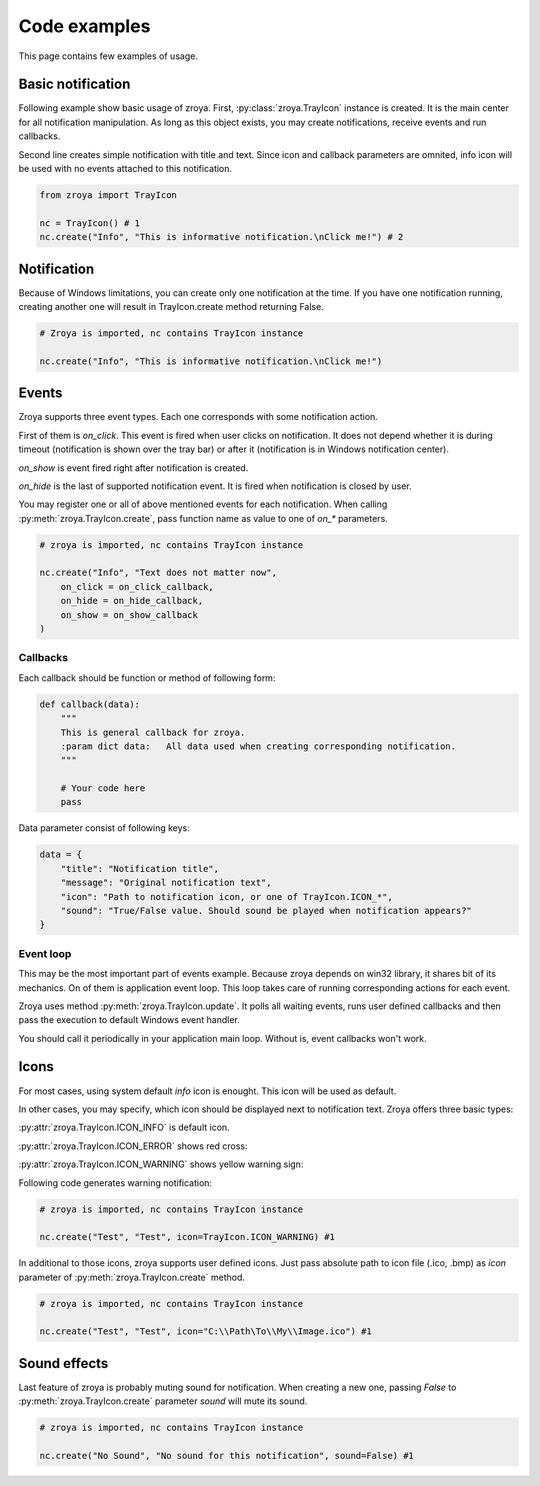 .. _examples:

=============
Code examples
=============

This page contains few examples of usage.

Basic notification
==================

Following example show basic usage of zroya. First, :py:class:`zroya.TrayIcon` instance is created. It
is the main center for all notification manipulation. As long as this object exists, you may
create notifications, receive events and run callbacks.

Second line creates simple notification with title and text. Since icon and callback parameters
are omnited, info icon will be used with no events attached to this notification.

.. code-block:: python

    from zroya import TrayIcon

    nc = TrayIcon() # 1
    nc.create("Info", "This is informative notification.\nClick me!") # 2

.. image:: static/info_notification.png
    :align: center
    :alt: Example picture of basic notification.

Notification
============

Because of Windows limitations, you can create only one notification at the time. If you have one notification running,
creating another one will result in TrayIcon.create method returning False.

.. code-block:: python

    # Zroya is imported, nc contains TrayIcon instance

    nc.create("Info", "This is informative notification.\nClick me!")

Events
======

Zroya supports three event types. Each one corresponds with some notification action.

First of them is `on_click`. This event is fired when user clicks on notification. It does
not depend whether it is during timeout (notification is shown over the tray bar) or after
it (notification is in Windows notification center).

`on_show` is event fired right after notification is created.

`on_hide` is the last of supported notification event. It is fired when notification is closed
by user.

You may register one or all of above mentioned events for each notification. When calling
:py:meth:`zroya.TrayIcon.create`, pass function name as value to one of `on_*`
parameters.

.. code-block:: python
    
    # zroya is imported, nc contains TrayIcon instance

    nc.create("Info", "Text does not matter now",
        on_click = on_click_callback,
        on_hide = on_hide_callback,
        on_show = on_show_callback
    )

Callbacks
---------

Each callback should be function or method of following form:

.. code-block:: python

    def callback(data):
        """
        This is general callback for zroya. 
        :param dict data:   All data used when creating corresponding notification.
        """
        
        # Your code here
        pass

Data parameter consist of following keys:

.. code-block:: python

    data = {
        "title": "Notification title",
        "message": "Original notification text",
        "icon": "Path to notification icon, or one of TrayIcon.ICON_*",
        "sound": "True/False value. Should sound be played when notification appears?"
    }

Event loop
----------

This may be the most important part of events example. Because zroya depends on win32 library,
it shares bit of its mechanics. On of them is application event loop. This loop takes care of
running corresponding actions for each event. 

Zroya uses method :py:meth:`zroya.TrayIcon.update`. It polls all waiting events,
runs user defined callbacks and then pass the execution to default Windows event handler.

You should call it periodically in your application main loop. Without is, event callbacks
won't work.

Icons
=====

For most cases, using system default `info` icon is enought. This icon will be used as default.

In other cases, you may specify, which icon should be displayed next to notification text. Zroya
offers three basic types:

:py:attr:`zroya.TrayIcon.ICON_INFO` is default icon.

.. image:: static/info_notification.png
    :align: center
    :alt: Example of info notification icon.

:py:attr:`zroya.TrayIcon.ICON_ERROR` shows red cross:

.. image:: static/error_notification.png
    :align: center
    :alt: Example of error notification icon.

:py:attr:`zroya.TrayIcon.ICON_WARNING` shows yellow warning sign:

.. image:: static/warning_notification.png
    :align: center
    :alt: Example of warning notification icon.

Following code generates warning notification:

.. code-block:: python

    # zroya is imported, nc contains TrayIcon instance

    nc.create("Test", "Test", icon=TrayIcon.ICON_WARNING) #1

In additional to those icons, zroya supports user defined icons. Just pass absolute path to
icon file (.ico, .bmp) as `icon` parameter of :py:meth:`zroya.TrayIcon.create` method.

.. code-block:: python

    # zroya is imported, nc contains TrayIcon instance

    nc.create("Test", "Test", icon="C:\\Path\To\\My\\Image.ico") #1

Sound effects
=============

Last feature of zroya is probably muting sound for notification. When creating a new one,
passing `False` to :py:meth:`zroya.TrayIcon.create` parameter `sound` will mute
its sound.

.. code-block:: python

    # zroya is imported, nc contains TrayIcon instance

    nc.create("No Sound", "No sound for this notification", sound=False) #1